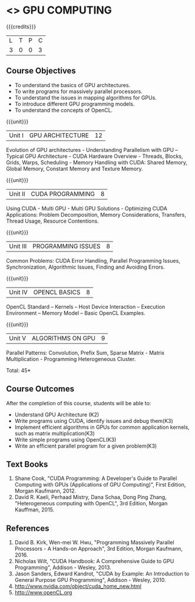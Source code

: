 * <<<PE401>>> GPU COMPUTING
:properties:
:author: Dr. J. Suresh and Dr. D. Venkatavara Prasad
:date: 
:end:

#+startup: showall

{{{credits}}}
| L | T | P | C |
| 3 | 0 | 0 | 3 |

** Course Objectives
- To understand the basics of GPU architectures.
- To write programs for massively parallel processors.
- To understand the issues in mapping algorithms for GPUs.
- To introduce different GPU programming models. 
- To understand the concepts of OpenCL.

{{{unit}}}
|Unit I | GPU ARCHITECTURE | 12 |
Evolution of GPU architectures - Understanding Parallelism with GPU –Typical GPU Architecture - CUDA Hardware Overview - Threads, Blocks, Grids, Warps, Scheduling - Memory Handling with CUDA: Shared Memory, Global Memory, Constant Memory and Texture Memory. 

{{{unit}}}
|Unit II | CUDA  PROGRAMMING | 8 |
Using CUDA - Multi GPU - Multi GPU Solutions - Optimizing CUDA Applications: Problem Decomposition, Memory Considerations, Transfers, Thread Usage, Resource Contentions.

{{{unit}}}
|Unit III | PROGRAMMING ISSUES  | 8 |
Common Problems: CUDA Error Handling, Parallel Programming Issues, Synchronization, Algorithmic Issues, Finding and Avoiding Errors. 

{{{unit}}}
|Unit IV | OPENCL BASICS | 8 |
OpenCL Standard – Kernels  – Host Device Interaction  – Execution Environment – Memory Model – Basic OpenCL Examples.

{{{unit}}}
|Unit V | ALGORITHMS ON GPU | 9 |
Parallel Patterns: Convolution, Prefix Sum, Sparse Matrix - Matrix Multiplication - Programming Heterogeneous Cluster. 


\hfill *Total: 45*

** Course Outcomes
After the completion of this course, students will be able to: 
-	Understand GPU Architecture (K2)
-	Write programs using CUDA, identify issues and debug them(K3)
-	Implement efficient algorithms in GPUs for common application kernels, such as matrix multiplication(K3)
-	Write simple programs using OpenCL(K3)
-	Write an efficient parallel program for a given problem(K3)
      
** Text Books
1. Shane Cook, "CUDA Programming: A Developer's Guide to Parallel Computing with GPUs (Applications of GPU Computing)", First Edition, Morgan Kaufmann, 2012.
2. David R. Kaeli, Perhaad Mistry, Dana Schaa, Dong Ping Zhang, "Heterogeneous computing with OpenCL", 3rd Edition, Morgan Kauffman, 2015.

** References
1. David B. Kirk, Wen-mei W. Hwu, "Programming Massively Parallel Processors - A Hands-on Approach", 3rd Edition, Morgan Kaufmann, 2016.
2. Nicholas Wilt, "CUDA Handbook: A Comprehensive Guide to GPU Programming", Addison - Wesley, 2013.
3. Jason Sanders, Edward Kandrot, "CUDA by Example: An Introduction to General Purpose GPU Programming", Addison - Wesley, 2010.
4. http://www.nvidia.com/object/cuda_home_new.html	
5. http://www.openCL.org
